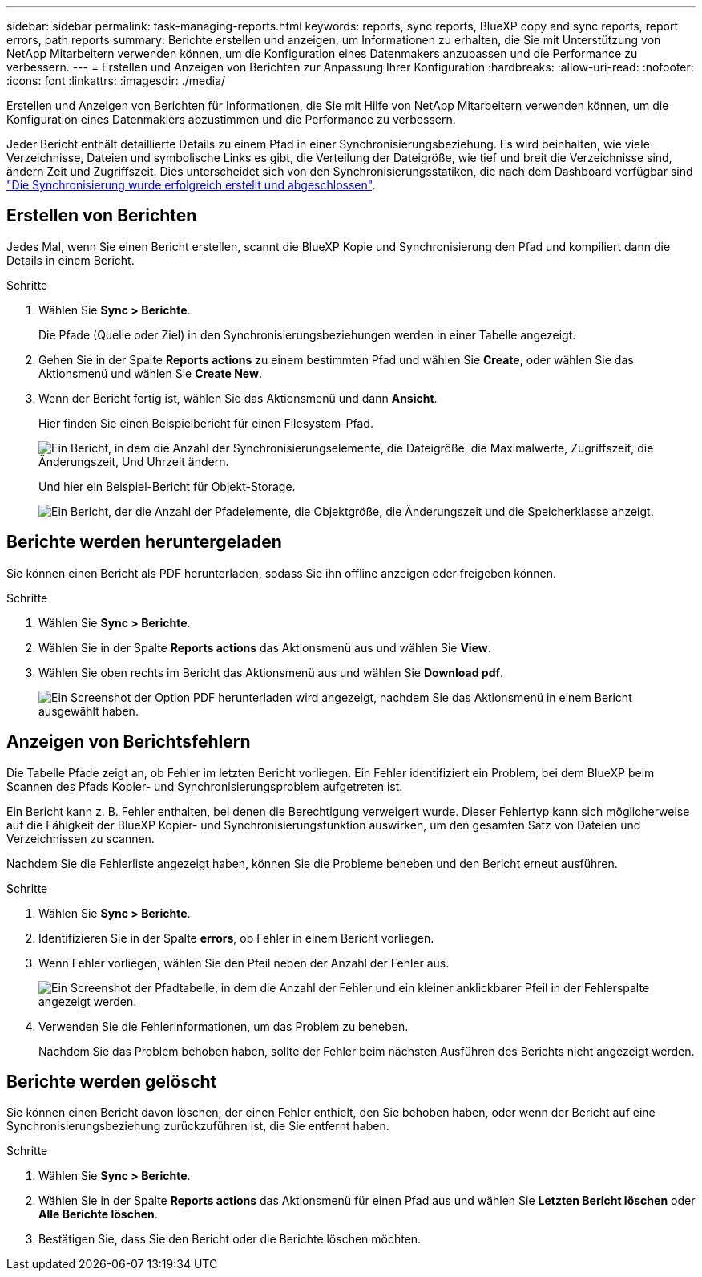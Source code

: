 ---
sidebar: sidebar 
permalink: task-managing-reports.html 
keywords: reports, sync reports, BlueXP copy and sync reports, report errors, path reports 
summary: Berichte erstellen und anzeigen, um Informationen zu erhalten, die Sie mit Unterstützung von NetApp Mitarbeitern verwenden können, um die Konfiguration eines Datenmakers anzupassen und die Performance zu verbessern. 
---
= Erstellen und Anzeigen von Berichten zur Anpassung Ihrer Konfiguration
:hardbreaks:
:allow-uri-read: 
:nofooter: 
:icons: font
:linkattrs: 
:imagesdir: ./media/


[role="lead"]
Erstellen und Anzeigen von Berichten für Informationen, die Sie mit Hilfe von NetApp Mitarbeitern verwenden können, um die Konfiguration eines Datenmaklers abzustimmen und die Performance zu verbessern.

Jeder Bericht enthält detaillierte Details zu einem Pfad in einer Synchronisierungsbeziehung. Es wird beinhalten, wie viele Verzeichnisse, Dateien und symbolische Links es gibt, die Verteilung der Dateigröße, wie tief und breit die Verzeichnisse sind, ändern Zeit und Zugriffszeit. Dies unterscheidet sich von den Synchronisierungsstatiken, die nach dem Dashboard verfügbar sind https://docs.netapp.com/us-en/bluexp-copy-sync/task-creating-relationships.html["Die Synchronisierung wurde erfolgreich erstellt und abgeschlossen"].



== Erstellen von Berichten

Jedes Mal, wenn Sie einen Bericht erstellen, scannt die BlueXP Kopie und Synchronisierung den Pfad und kompiliert dann die Details in einem Bericht.

.Schritte
. Wählen Sie *Sync > Berichte*.
+
Die Pfade (Quelle oder Ziel) in den Synchronisierungsbeziehungen werden in einer Tabelle angezeigt.

. Gehen Sie in der Spalte *Reports actions* zu einem bestimmten Pfad und wählen Sie *Create*, oder wählen Sie das Aktionsmenü und wählen Sie *Create New*.
. Wenn der Bericht fertig ist, wählen Sie das Aktionsmenü und dann *Ansicht*.
+
Hier finden Sie einen Beispielbericht für einen Filesystem-Pfad.

+
image:screenshot_sync_report.gif["Ein Bericht, in dem die Anzahl der Synchronisierungselemente, die Dateigröße, die Maximalwerte, Zugriffszeit, die Änderungszeit, Und Uhrzeit ändern."]

+
Und hier ein Beispiel-Bericht für Objekt-Storage.

+
image:screenshot_sync_report_object.gif["Ein Bericht, der die Anzahl der Pfadelemente, die Objektgröße, die Änderungszeit und die Speicherklasse anzeigt."]





== Berichte werden heruntergeladen

Sie können einen Bericht als PDF herunterladen, sodass Sie ihn offline anzeigen oder freigeben können.

.Schritte
. Wählen Sie *Sync > Berichte*.
. Wählen Sie in der Spalte *Reports actions* das Aktionsmenü aus und wählen Sie *View*.
. Wählen Sie oben rechts im Bericht das Aktionsmenü aus und wählen Sie *Download pdf*.
+
image:screenshot-sync-download-report.png["Ein Screenshot der Option PDF herunterladen wird angezeigt, nachdem Sie das Aktionsmenü in einem Bericht ausgewählt haben."]





== Anzeigen von Berichtsfehlern

Die Tabelle Pfade zeigt an, ob Fehler im letzten Bericht vorliegen. Ein Fehler identifiziert ein Problem, bei dem BlueXP beim Scannen des Pfads Kopier- und Synchronisierungsproblem aufgetreten ist.

Ein Bericht kann z. B. Fehler enthalten, bei denen die Berechtigung verweigert wurde. Dieser Fehlertyp kann sich möglicherweise auf die Fähigkeit der BlueXP Kopier- und Synchronisierungsfunktion auswirken, um den gesamten Satz von Dateien und Verzeichnissen zu scannen.

Nachdem Sie die Fehlerliste angezeigt haben, können Sie die Probleme beheben und den Bericht erneut ausführen.

.Schritte
. Wählen Sie *Sync > Berichte*.
. Identifizieren Sie in der Spalte *errors*, ob Fehler in einem Bericht vorliegen.
. Wenn Fehler vorliegen, wählen Sie den Pfeil neben der Anzahl der Fehler aus.
+
image:screenshot_sync_report_errors.gif["Ein Screenshot der Pfadtabelle, in dem die Anzahl der Fehler und ein kleiner anklickbarer Pfeil in der Fehlerspalte angezeigt werden."]

. Verwenden Sie die Fehlerinformationen, um das Problem zu beheben.
+
Nachdem Sie das Problem behoben haben, sollte der Fehler beim nächsten Ausführen des Berichts nicht angezeigt werden.





== Berichte werden gelöscht

Sie können einen Bericht davon löschen, der einen Fehler enthielt, den Sie behoben haben, oder wenn der Bericht auf eine Synchronisierungsbeziehung zurückzuführen ist, die Sie entfernt haben.

.Schritte
. Wählen Sie *Sync > Berichte*.
. Wählen Sie in der Spalte *Reports actions* das Aktionsmenü für einen Pfad aus und wählen Sie *Letzten Bericht löschen* oder *Alle Berichte löschen*.
. Bestätigen Sie, dass Sie den Bericht oder die Berichte löschen möchten.

